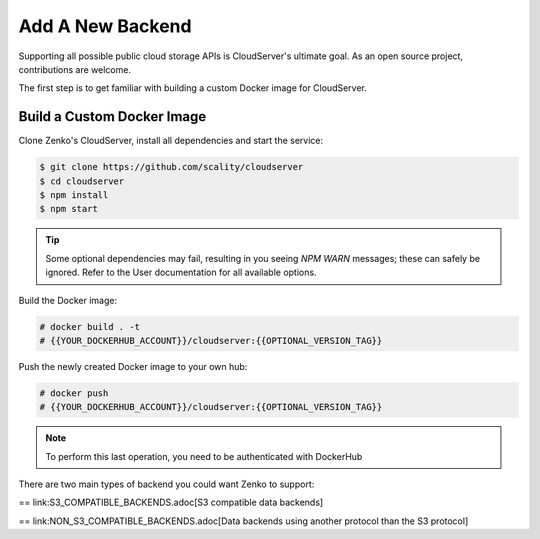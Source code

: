 =================
Add A New Backend
=================

Supporting all possible public cloud storage APIs is CloudServer's
ultimate goal. As an open source project, contributions are welcome.

The first step is to get familiar with building a custom Docker image
for CloudServer.

Build a Custom Docker Image
~~~~~~~~~~~~~~~~~~~~~~~~~~~

Clone Zenko's CloudServer, install all dependencies and start the
service:

.. code-block:: shell

  $ git clone https://github.com/scality/cloudserver
  $ cd cloudserver
  $ npm install
  $ npm start

.. tip::

    Some optional dependencies may fail, resulting in you seeing `NPM
    WARN` messages; these can safely be ignored.  Refer to the User
    documentation for all available options.

Build the Docker image:

.. code-block:: shell

     # docker build . -t
     # {{YOUR_DOCKERHUB_ACCOUNT}}/cloudserver:{{OPTIONAL_VERSION_TAG}}

Push the newly created Docker image to your own hub:

.. code-block:: shell

     # docker push
     # {{YOUR_DOCKERHUB_ACCOUNT}}/cloudserver:{{OPTIONAL_VERSION_TAG}}

.. note::

    To perform this last operation, you need to be authenticated with DockerHub

There are two main types of backend you could want Zenko to support:

== link:S3_COMPATIBLE_BACKENDS.adoc[S3 compatible data backends]

== link:NON_S3_COMPATIBLE_BACKENDS.adoc[Data backends using another protocol than the S3 protocol]

